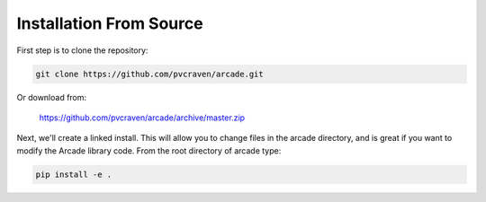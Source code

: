 Installation From Source
========================

First step is to clone the repository:

.. code-block:: bash

    git clone https://github.com/pvcraven/arcade.git

Or download from:

    https://github.com/pvcraven/arcade/archive/master.zip

Next, we'll create a linked install. This will allow you to change files in the
arcade directory, and is great
if you want to modify the Arcade library code. From the root directory of
arcade type:

.. code-block:: bash

    pip install -e .

